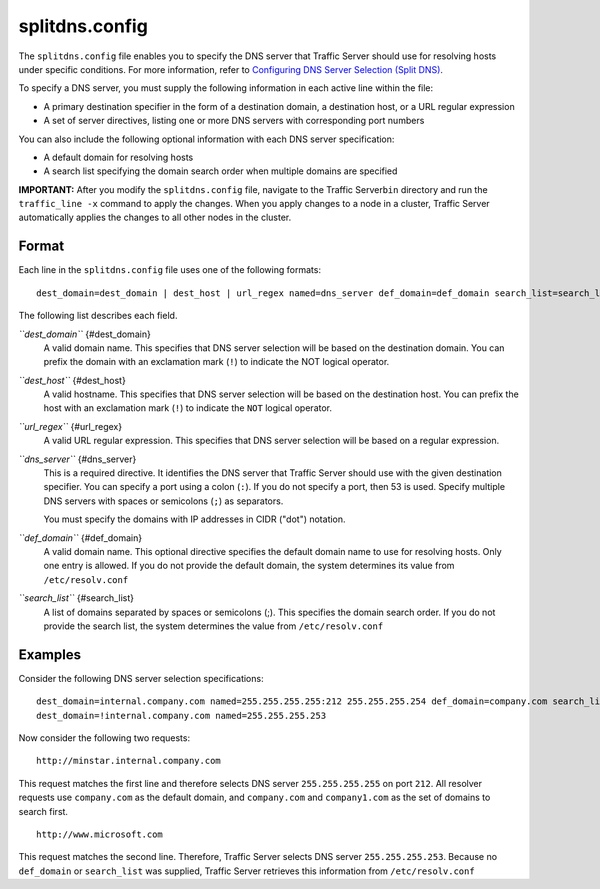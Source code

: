 splitdns.config
***************

.. Licensed to the Apache Software Foundation (ASF) under one
   or more contributor license agreements.  See the NOTICE file
  distributed with this work for additional information
  regarding copyright ownership.  The ASF licenses this file
  to you under the Apache License, Version 2.0 (the
  "License"); you may not use this file except in compliance
  with the License.  You may obtain a copy of the License at
 
   http://www.apache.org/licenses/LICENSE-2.0
 
  Unless required by applicable law or agreed to in writing,
  software distributed under the License is distributed on an
  "AS IS" BASIS, WITHOUT WARRANTIES OR CONDITIONS OF ANY
  KIND, either express or implied.  See the License for the
  specific language governing permissions and limitations
  under the License.


The ``splitdns.config`` file enables you to specify the DNS server that
Traffic Server should use for resolving hosts under specific conditions.
For more information, refer to `Configuring DNS Server Selection (Split
DNS) <../security-options#SplitDNS>`_.

To specify a DNS server, you must supply the following information in
each active line within the file:

-  A primary destination specifier in the form of a destination domain,
   a destination host, or a URL regular expression
-  A set of server directives, listing one or more DNS servers with
   corresponding port numbers

You can also include the following optional information with each DNS
server specification:

-  A default domain for resolving hosts
-  A search list specifying the domain search order when multiple
   domains are specified

**IMPORTANT:** After you modify the ``splitdns.config`` file, navigate
to the Traffic Server\ ``bin`` directory and run the ``traffic_line -x``
command to apply the changes. When you apply changes to a node in a
cluster, Traffic Server automatically applies the changes to all other
nodes in the cluster.

Format
======

Each line in the ``splitdns.config`` file uses one of the following
formats:

::

    dest_domain=dest_domain | dest_host | url_regex named=dns_server def_domain=def_domain search_list=search_list

The following list describes each field.

*``dest_domain``* {#dest_domain}
    A valid domain name. This specifies that DNS server selection will
    be based on the destination domain. You can prefix the domain with
    an exclamation mark (``!``) to indicate the NOT logical operator.

*``dest_host``* {#dest_host}
    A valid hostname. This specifies that DNS server selection will be
    based on the destination host. You can prefix the host with an
    exclamation mark (``!``) to indicate the ``NOT`` logical operator.

*``url_regex``* {#url_regex}
    A valid URL regular expression. This specifies that DNS server
    selection will be based on a regular expression.

*``dns_server``* {#dns_server}
    This is a required directive. It identifies the DNS server that
    Traffic Server should use with the given destination specifier. You
    can specify a port using a colon (``:``). If you do not specify a
    port, then 53 is used. Specify multiple DNS servers with spaces or
    semicolons (``;``) as separators.

    You must specify the domains with IP addresses in CIDR ("dot")
    notation.

*``def_domain``* {#def_domain}
    A valid domain name. This optional directive specifies the default
    domain name to use for resolving hosts. Only one entry is allowed.
    If you do not provide the default domain, the system determines its
    value from ``/etc/resolv.conf``

*``search_list``* {#search_list}
    A list of domains separated by spaces or semicolons (;). This
    specifies the domain search order. If you do not provide the search
    list, the system determines the value from ``/etc/resolv.conf``

Examples
========

Consider the following DNS server selection specifications:

::

      dest_domain=internal.company.com named=255.255.255.255:212 255.255.255.254 def_domain=company.com search_list=company.com company1.com
      dest_domain=!internal.company.com named=255.255.255.253

Now consider the following two requests:

::

     http://minstar.internal.company.com

This request matches the first line and therefore selects DNS server
``255.255.255.255`` on port ``212``. All resolver requests use
``company.com`` as the default domain, and ``company.com`` and
``company1.com`` as the set of domains to search first.

::

     http://www.microsoft.com

This request matches the second line. Therefore, Traffic Server selects
DNS server ``255.255.255.253``. Because no ``def_domain`` or
``search_list`` was supplied, Traffic Server retrieves this information
from ``/etc/resolv.conf``

